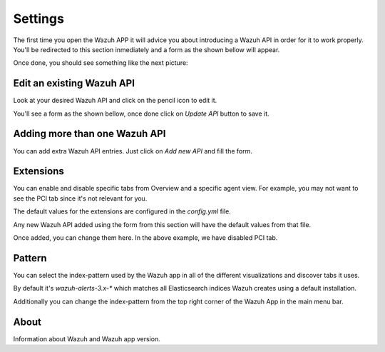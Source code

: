 .. Copyright (C) 2018 Wazuh, Inc.

.. _settings:

Settings
========

The first time you open the Wazuh APP it will advice you about introducing a Wazuh API in order for it to work properly.
You'll be redirected to this section inmediately and a form as the shown bellow will appear.

.. thumbnail:: ../../../images/kibana-app/settings/settings-1.png
    :title: settings-1
    :align: center
    :width: 100%

Once done, you should see something like the next picture:

.. thumbnail:: ../../../images/kibana-app/settings/settings-2.png
    :title: settings-2
    :align: center
    :width: 100%

Edit an existing Wazuh API
--------------------------

Look at your desired Wazuh API and click on the pencil icon to edit it.

.. thumbnail:: ../../../images/kibana-app/settings/settings-8.png
    :title: settings-8
    :align: center
    :width: 15%

You'll see a form as the shown bellow, once done click on `Update API` button to save it.

.. thumbnail:: ../../../images/kibana-app/settings/settings-9.png
    :title: settings-9
    :align: center
    :width: 100%

Adding more than one Wazuh API
------------------------------

You can add extra Wazuh API entries.
Just click on `Add new API` and fill the form.

.. thumbnail:: ../../../images/kibana-app/settings/settings-7.png
    :title: settings-7
    :align: center
    :width: 15%


Extensions
----------

You can enable and disable specific tabs from Overview and a specific agent view. 
For example, you may not want to see the PCI tab since it's not relevant for you.

.. thumbnail:: ../../../images/kibana-app/settings/settings-3.png
    :title: settings-3
    :align: center
    :width: 100%

The default values for the extensions are configured in the `config.yml` file. 

Any new Wazuh API added using the form from this section will have the default values from that file. 

Once added, you can change them here. In the above example, we have disabled PCI tab.

Pattern
-------

You can select the index-pattern used by the Wazuh app in all of the different visualizations and discover tabs it uses.

By default it's `wazuh-alerts-3.x-*` which matches all Elasticsearch indices Wazuh creates using a default installation. 

.. thumbnail:: ../../../images/kibana-app/settings/settings-4.png
    :title: settings-4
    :align: center
    :width: 100%

Additionally you can change the index-pattern from the top right corner of the Wazuh App in the main menu bar.

.. thumbnail:: ../../../images/kibana-app/settings/settings-5.png
    :title: settings-5
    :align: center
    :width: 20%

About
-----

Information about Wazuh and Wazuh app version.

.. thumbnail:: ../../../images/kibana-app/settings/settings-6.png
    :title: settings-6
    :align: center
    :width: 100%
    